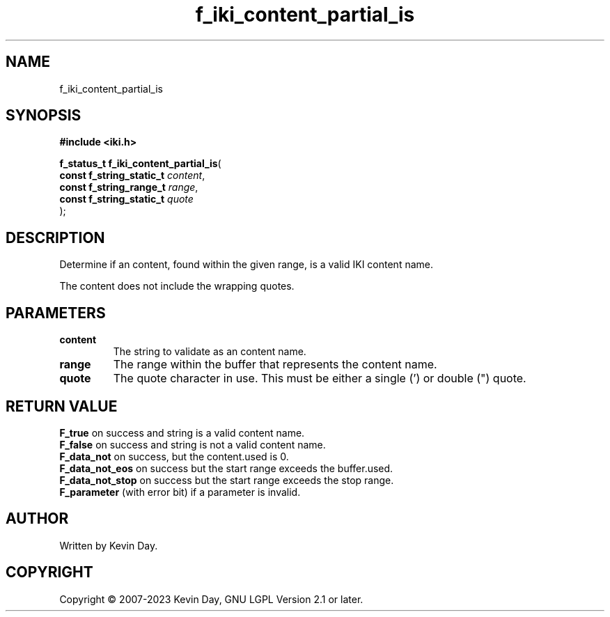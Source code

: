 .TH f_iki_content_partial_is "3" "July 2023" "FLL - Featureless Linux Library 0.6.6" "Library Functions"
.SH "NAME"
f_iki_content_partial_is
.SH SYNOPSIS
.nf
.B #include <iki.h>
.sp
\fBf_status_t f_iki_content_partial_is\fP(
    \fBconst f_string_static_t \fP\fIcontent\fP,
    \fBconst f_string_range_t  \fP\fIrange\fP,
    \fBconst f_string_static_t \fP\fIquote\fP
);
.fi
.SH DESCRIPTION
.PP
Determine if an content, found within the given range, is a valid IKI content name.
.PP
The content does not include the wrapping quotes.
.SH PARAMETERS
.TP
.B content
The string to validate as an content name.

.TP
.B range
The range within the buffer that represents the content name.

.TP
.B quote
The quote character in use. This must be either a single (') or double (") quote.

.SH RETURN VALUE
.PP
\fBF_true\fP on success and string is a valid content name.
.br
\fBF_false\fP on success and string is not a valid content name.
.br
\fBF_data_not\fP on success, but the content.used is 0.
.br
\fBF_data_not_eos\fP on success but the start range exceeds the buffer.used.
.br
\fBF_data_not_stop\fP on success but the start range exceeds the stop range.
.br
\fBF_parameter\fP (with error bit) if a parameter is invalid.
.SH AUTHOR
Written by Kevin Day.
.SH COPYRIGHT
.PP
Copyright \(co 2007-2023 Kevin Day, GNU LGPL Version 2.1 or later.
